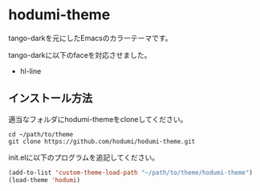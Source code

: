 * hodumi-theme

tango-darkを元にしたEmacsのカラーテーマです。

tango-darkに以下のfaceを対応させました。
- hl-line

** インストール方法

適当なフォルダにhodumi-themeをcloneしてください。
#+BEGIN_SRC shell
cd ~/path/to/theme
git clone https://github.com/hodumi/hodumi-theme.git
#+END_SRC

init.elに以下のプログラムを追記してください。
#+BEGIN_SRC emacs-lisp
(add-to-list 'custom-theme-load-path "~/path/to/theme/hodumi-theme")
(load-theme 'hodumi)
#+END_SRC
